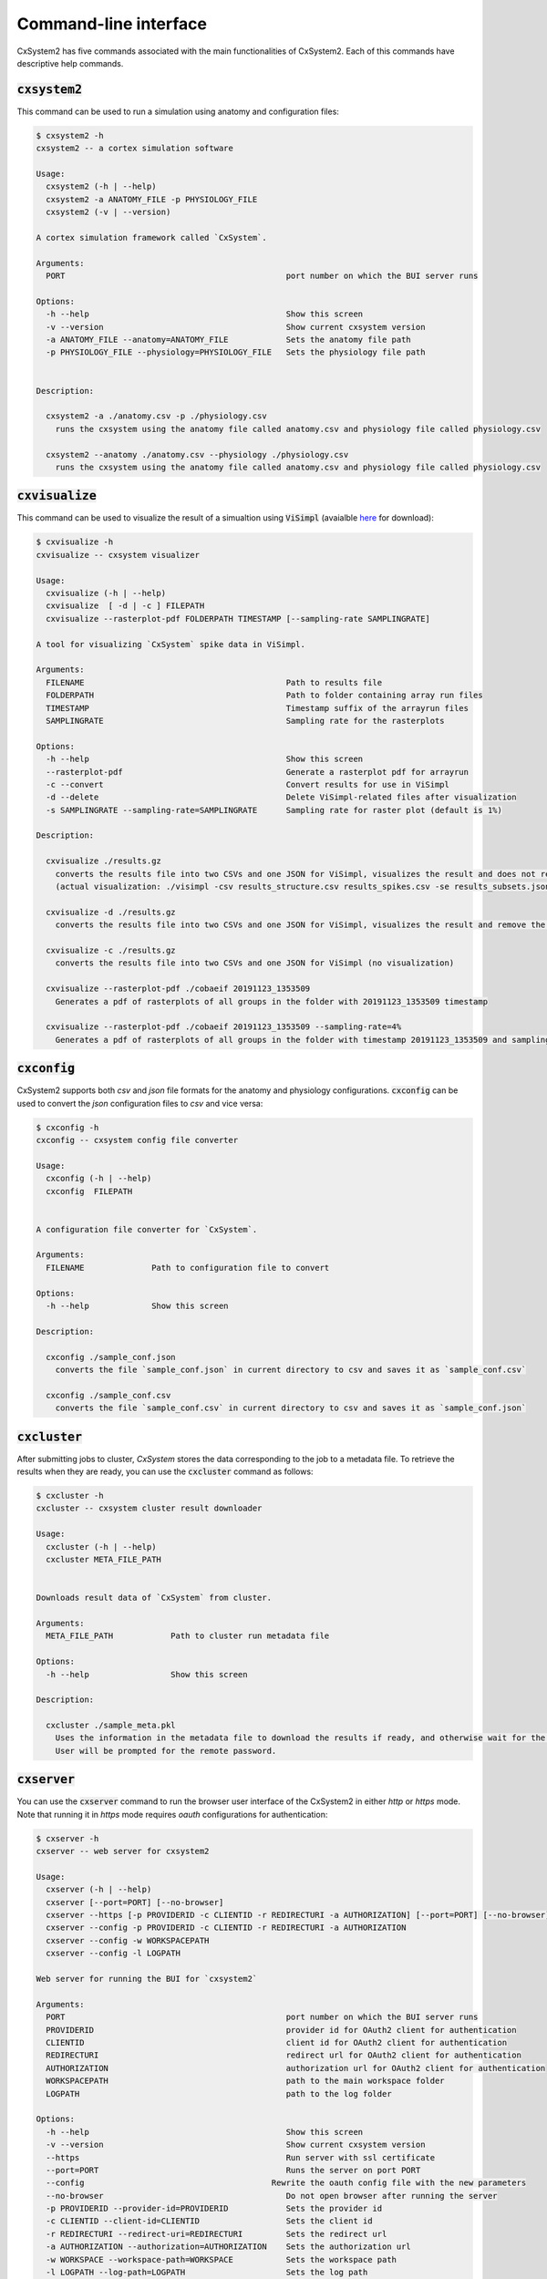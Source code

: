 Command-line interface
======================

CxSystem2 has five commands associated with the main functionalities of CxSystem2. Each of this commands have descriptive help commands.

:code:`cxsystem2`
-----------------
This command can be used to run a simulation using anatomy and configuration files:

.. code-block:: console

    $ cxsystem2 -h
    cxsystem2 -- a cortex simulation software

    Usage:
      cxsystem2 (-h | --help)
      cxsystem2 -a ANATOMY_FILE -p PHYSIOLOGY_FILE
      cxsystem2 (-v | --version)

    A cortex simulation framework called `CxSystem`.

    Arguments:
      PORT                                              port number on which the BUI server runs

    Options:
      -h --help                                         Show this screen
      -v --version                                      Show current cxsystem version
      -a ANATOMY_FILE --anatomy=ANATOMY_FILE            Sets the anatomy file path
      -p PHYSIOLOGY_FILE --physiology=PHYSIOLOGY_FILE   Sets the physiology file path


    Description:

      cxsystem2 -a ./anatomy.csv -p ./physiology.csv
        runs the cxsystem using the anatomy file called anatomy.csv and physiology file called physiology.csv

      cxsystem2 --anatomy ./anatomy.csv --physiology ./physiology.csv
        runs the cxsystem using the anatomy file called anatomy.csv and physiology file called physiology.csv


:code:`cxvisualize`
-------------------
This command can be used to visualize the result of a simualtion using :code:`ViSimpl` (avaialble `here <https://gmrv.es/gmrvvis/visimpl/>`__
for download):

.. code-block:: console

    $ cxvisualize -h
    cxvisualize -- cxsystem visualizer

    Usage:
      cxvisualize (-h | --help)
      cxvisualize  [ -d | -c ] FILEPATH
      cxvisualize --rasterplot-pdf FOLDERPATH TIMESTAMP [--sampling-rate SAMPLINGRATE]

    A tool for visualizing `CxSystem` spike data in ViSimpl.

    Arguments:
      FILENAME                                          Path to results file
      FOLDERPATH                                        Path to folder containing array run files
      TIMESTAMP                                         Timestamp suffix of the arrayrun files
      SAMPLINGRATE                                      Sampling rate for the rasterplots

    Options:
      -h --help                                         Show this screen
      --rasterplot-pdf                                  Generate a rasterplot pdf for arrayrun
      -c --convert                                      Convert results for use in ViSimpl
      -d --delete                                       Delete ViSimpl-related files after visualization
      -s SAMPLINGRATE --sampling-rate=SAMPLINGRATE      Sampling rate for raster plot (default is 1%)

    Description:

      cxvisualize ./results.gz
        converts the results file into two CSVs and one JSON for ViSimpl, visualizes the result and does not remove the temp files
        (actual visualization: ./visimpl -csv results_structure.csv results_spikes.csv -se results_subsets.json)

      cxvisualize -d ./results.gz
        converts the results file into two CSVs and one JSON for ViSimpl, visualizes the result and remove the temp files

      cxvisualize -c ./results.gz
        converts the results file into two CSVs and one JSON for ViSimpl (no visualization)

      cxvisualize --rasterplot-pdf ./cobaeif 20191123_1353509
        Generates a pdf of rasterplots of all groups in the folder with 20191123_1353509 timestamp

      cxvisualize --rasterplot-pdf ./cobaeif 20191123_1353509 --sampling-rate=4%
        Generates a pdf of rasterplots of all groups in the folder with timestamp 20191123_1353509 and sampling rate or 4%

:code:`cxconfig`
----------------
CxSystem2 supports both `csv` and `json` file formats for the anatomy and physiology configurations. :code:`cxconfig` can be used
to convert the `json` configuration files to `csv` and vice versa:

.. code-block:: console

    $ cxconfig -h
    cxconfig -- cxsystem config file converter

    Usage:
      cxconfig (-h | --help)
      cxconfig  FILEPATH


    A configuration file converter for `CxSystem`.

    Arguments:
      FILENAME              Path to configuration file to convert

    Options:
      -h --help             Show this screen

    Description:

      cxconfig ./sample_conf.json
        converts the file `sample_conf.json` in current directory to csv and saves it as `sample_conf.csv`

      cxconfig ./sample_conf.csv
        converts the file `sample_conf.csv` in current directory to csv and saves it as `sample_conf.json`

:code:`cxcluster`
-----------------

After submitting jobs to cluster, `CxSystem` stores the data corresponding to the job to a metadata file. To retrieve the results
when they are ready, you can use the :code:`cxcluster` command as follows:

.. code-block:: console

    $ cxcluster -h
    cxcluster -- cxsystem cluster result downloader

    Usage:
      cxcluster (-h | --help)
      cxcluster META_FILE_PATH


    Downloads result data of `CxSystem` from cluster.

    Arguments:
      META_FILE_PATH            Path to cluster run metadata file

    Options:
      -h --help                 Show this screen

    Description:

      cxcluster ./sample_meta.pkl
        Uses the information in the metadata file to download the results if ready, and otherwise wait for the results.
        User will be prompted for the remote password.

:code:`cxserver`
----------------

You can use the :code:`cxserver` command to run the browser user interface of the CxSystem2 in either `http` or `https` mode.
Note that running it in `https` mode requires `oauth` configurations for authentication:

.. code-block:: console

    $ cxserver -h
    cxserver -- web server for cxsystem2

    Usage:
      cxserver (-h | --help)
      cxserver [--port=PORT] [--no-browser]
      cxserver --https [-p PROVIDERID -c CLIENTID -r REDIRECTURI -a AUTHORIZATION] [--port=PORT] [--no-browser]
      cxserver --config -p PROVIDERID -c CLIENTID -r REDIRECTURI -a AUTHORIZATION
      cxserver --config -w WORKSPACEPATH
      cxserver --config -l LOGPATH

    Web server for running the BUI for `cxsystem2`

    Arguments:
      PORT                                              port number on which the BUI server runs
      PROVIDERID                                        provider id for OAuth2 client for authentication
      CLIENTID                                          client id for OAuth2 client for authentication
      REDIRECTURI                                       redirect url for OAuth2 client for authentication
      AUTHORIZATION                                     authorization url for OAuth2 client for authentication
      WORKSPACEPATH                                     path to the main workspace folder
      LOGPATH                                           path to the log folder

    Options:
      -h --help                                         Show this screen
      -v --version                                      Show current cxsystem version
      --https                                           Run server with ssl certificate
      --port=PORT                                       Runs the server on port PORT
      --config                                       Rewrite the oauth config file with the new parameters
      --no-browser                                      Do not open browser after running the server
      -p PROVIDERID --provider-id=PROVIDERID            Sets the provider id
      -c CLIENTID --client-id=CLIENTID                  Sets the client id
      -r REDIRECTURI --redirect-uri=REDIRECTURI         Sets the redirect url
      -a AUTHORIZATION --authorization=AUTHORIZATION    Sets the authorization url
      -w WORKSPACE --workspace-path=WORKSPACE           Sets the workspace path
      -l LOGPATH --log-path=LOGPATH                     Sets the log path

    Description:

      cxserver
        runs the cxsystem2 server without SSL certificate on a random port

      cxserver --port=PORT
        runs the server on a specific port number PORT

      cxserver --https
        runs the cxsystem using the ssl certificate and other parameters previously saved in the configuraiton file using --config

      cxserver --config -p HBP -c f34780ff-7842-499c-8440-5777c28e360d -r https://127.0.0.1:4443 -a https://services.humanbrainproject.eu/oidc/authorize
        config the configuration yaml file with the new oauth parameters

      cxserver --config -w /cxworkspace
        config the configuration yaml file with the new workspace path

      cxserver --config -l /var/log/
        config the configuration yaml file with the new log path
